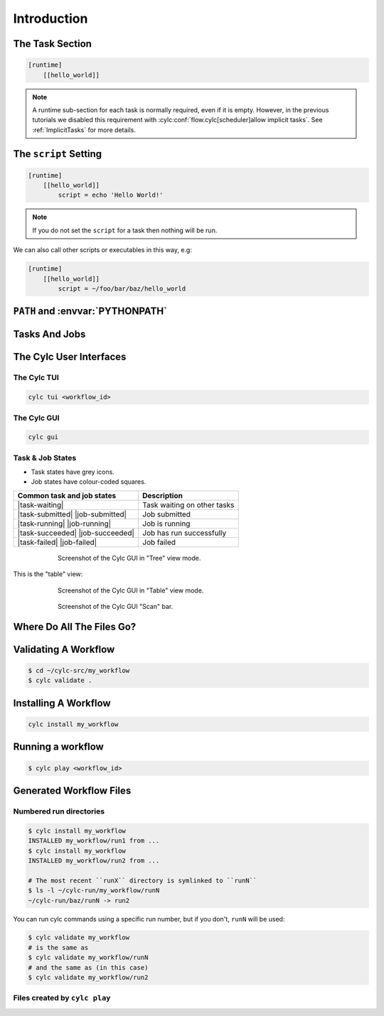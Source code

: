 .. _tutorial-cylc-runtime-introduction:

Introduction
============

.. ifnotslides::

   So far we have been working with the ``[scheduling]`` section. This is where
   the workflow is defined in terms of :term:`tasks <task>` and
   :term:`dependencies <dependency>`.

   In order to make the workflow runnable we must associate tasks with scripts
   or binaries to be executed when the task runs. This means working with the
   ``[runtime]`` section which determines what runs, as well as where and how
   it runs.

.. ifslides::

   ``[scheduling]``
      Defines the workflow in terms of :term:`tasks <task>` and
      :term:`dependencies <dependency>`.
   ``[runtime]``
      Defines what runs, where and how it runs.


The Task Section
----------------

.. ifnotslides::

   The runtime settings for each task are stored in a sub-section of the
   ``[runtime]`` section. E.g. for a task called ``hello_world`` we would write
   settings inside the following section:

.. code-block:: cylc

   [runtime]
       [[hello_world]]

.. note::

   A runtime sub-section for each task is normally required, even if it is
   empty. However, in the previous tutorials we disabled this requirement
   with :cylc:conf:`flow.cylc[scheduler]allow implicit tasks`.
   See :ref:`ImplicitTasks` for more details.


The ``script`` Setting
----------------------

.. ifnotslides::

   We tell Cylc *what* to execute when a task is run using the ``script``
   setting.

   This setting is interpreted as a bash script. The following example defines a
   task called ``hello_world`` which writes ``Hello World!`` to stdout upon
   execution.

.. code-block:: cylc

   [runtime]
       [[hello_world]]
           script = echo 'Hello World!'

.. note::

   If you do not set the ``script`` for a task then nothing will be run.

We can also call other scripts or executables in this way, e.g:

.. code-block:: cylc

   [runtime]
       [[hello_world]]
           script = ~/foo/bar/baz/hello_world


``PATH`` and :envvar:`PYTHONPATH`
---------------------------------

.. ifnotslides::

   It is often a good idea to keep our scripts with the Cylc workflow rather than
   leaving them somewhere else on the system.

   If you create a ``bin/`` sub-directory within the :term:`source directory`,
   Cylc will automatically prepend it to the ``PATH`` environment
   variable when the task runs.

.. code-block:: bash
   :caption: bin/hello_world

   #!/bin/bash
   echo 'Hello World!'

.. code-block:: cylc
   :caption: flow.cylc

   [runtime]
       [[hello_world]]
           script = hello_world

.. nextslide::

.. ifnotslides::

   Similarly the ``lib/python/`` directory gets prepended to the
   :envvar:`PYTHONPATH` variable.

.. code-block:: python
   :caption: lib/python/hello.py

   def world():
      print('Hello World!')

.. code-block:: cylc
   :caption: flow.cylc

   [runtime]
      [[hello_world]]
         script = python -c 'import hello; hello.world()'


.. _tutorial-tasks-and-jobs:

Tasks And Jobs
--------------

.. ifnotslides::

   When a :term:`task` is "Run" it creates a :term:`job`. The job is a bash
   file containing the script you have told the task to run along with
   configuration specifications and a system for trapping errors. It is the
   :term:`job` which actually gets executed and not the task itself. This
   "job file" is called the :term:`job script`.

   During its life a typical :term:`task` goes through the following states:

   Waiting
      :term:`Tasks <task>` wait for their dependencies to be satisfied before
      running. In the meantime they are in the "Waiting" state.
   Submitted
      When a :term:`task's <task>` dependencies have been met it is ready for
      submission. During this phase the :term:`job script` is created.
      The :term:`job` is then submitted to the specified :term:`job runner`.
      There is more about this in the :ref:`next section
      <tutorial-job-runner>`.
   Running
      A :term:`task` is in the "Running" state as soon as the :term:`job` is
      executed.
   Succeeded
      If the :term:`job` submitted by a :term:`task` has successfully
      completed (i.e. there is zero return code) then it is said to have
      succeeded.

   These descriptions, and a few more (e.g. failed), are called the
   :term:`task states <task state>`.

.. ifslides::

   When a :term:`task` is "Run" it creates a :term:`job`.

   The life-cycle of a job:

   * Waiting
   * Submitted
   * Running
   * Succeeded / Failed

The Cylc User Interfaces
------------------------

.. ifnotslides::

   To help you to keep track of a running workflow Cylc has

   - A graphical user interface (Cylc GUI).
   - A text-based user interface (Cylc TUI).

.. _tutorial.tui:

The Cylc TUI
^^^^^^^^^^^^

.. ifnotslides::

   The Cylc TUI (Terminal User Interface) is bundled with Cylc and
   enables you to view and interact with your workflow.

   To start the Cylc TUI:

.. code-block:: bash

   cylc tui <workflow_id>

.. _tutorial.gui:

The Cylc GUI
^^^^^^^^^^^^

.. ifnotslides::

   The Cylc UI has different views you can use to examine your workflows,
   including a Cylc scan menu allowing you to switch between workflows.

   .. note::

      You only need to have one instance of the Cylc GUI open - you can
      easily switch between workflows.

   To start the Cylc UI, open a new terminal window or tab, then type:

.. code-block:: bash

   cylc gui

.. nextslide::

Task & Job States
^^^^^^^^^^^^^^^^^

- Task states have grey icons.
- Job states have colour-coded squares.

.. csv-table::
   :header: Common task and job states, Description

   |task-waiting|, Task waiting on other tasks
   |task-submitted| |job-submitted|, Job submitted
   |task-running| |job-running|, Job is running
   |task-succeeded| |job-succeeded|, Job has run successfully
   |task-failed| |job-failed|, Job failed

.. ifnotslides::

   .. seealso::

      Full list of :ref:`task-job-states`.

.. nextslide::

.. ifnotslides::

   This is the "tree" view:

.. figure:: ../img/cylc-gui-tree-view.png
   :figwidth: 75%
   :align: center

   Screenshot of the Cylc GUI in "Tree" view mode.

.. nextslide::

This is the "table" view:

.. figure:: ../img/cylc-gui-table-view.png
   :figwidth: 75%
   :align: center

   Screenshot of the Cylc GUI in "Table" view mode.

.. nextslide::

.. ifnotslides::

   You can navigate between workflows using the list on the left.


.. figure:: ../img/cylc-gui-scan-view.png
   :figwidth: 75%
   :align: center

   Screenshot of the Cylc GUI "Scan" bar.


Where Do All The Files Go?
--------------------------

.. ifnotslides::

   The Work Directory
   ^^^^^^^^^^^^^^^^^^

   When a :term:`task` is run Cylc creates a directory for the :term:`job` to
   run in. This is called the :term:`work directory`.

   By default the work directory is located in a directory structure
   under the relevant :term:`cycle point` and :term:`task` name:

   .. code-block:: sub

      ~/cylc-run/<workflow-name>/work/<cycle-point>/<task-name>

   The Job Log Directory
   ^^^^^^^^^^^^^^^^^^^^^

   When a task is run Cylc generates a :term:`job script` which is stored in the
   :term:`job log directory` as the file ``job``.

   When the :term:`job script` is executed the stdout and stderr are redirected
   into the ``job.out`` and ``job.err`` files which are also stored in the
   :term:`job log directory`.

   The :term:`job log directory` lives in a directory structure under the
   :term:`cycle point`, :term:`task` name and :term:`job submission number`:

   .. code-block:: sub

      ~/cylc-run/<workflow-name>/log/job/<cycle-point>/<task-name>/<job-submission-num>/

   The :term:`job submission number` starts at 1 and increments by 1 each time
   a task is re-run.

   .. tip::

      You can use ``cylc cat-log <workflow-name>//<cycle-point>/<task-name>``
      to view the content of job logs.

      .. TODO REPLACE THIS IF APPROPRIATE

         If a task has run and is still visible in the Cylc GUI you can view its
         :term:`job log files <job log>` by right-clicking on the task and
         selecting "View".

         .. image:: ../img/cylc-gui-view-log.png
            :align: center
            :scale: 75%

.. ifslides::

   The Work Directory
      .. code-block:: sub

         ~/cylc-run/<workflow-name>/work/<cycle-point>/<task-name>
   The Job Log Directory
      .. code-block:: sub

         ~/cylc-run/<workflow-name>/log/job/<cycle-point>/<task-name>/<job-submission-num>/

      .. TODO REPLACE THIS IF APPROPRIATE

         .. image:: ../img/cylc-gui-view-log.png
            :align: center
            :scale: 75%


Validating A Workflow
---------------------

.. ifnotslides::

   It is a good idea to check a workflow definition for errors before running
   it. Cylc provides a command which automatically checks the validity of
   workflow configurations - ``cylc validate``:

.. code-block:: console

   $ cd ~/cylc-src/my_workflow
   $ cylc validate .


Installing A Workflow
---------------------

.. ifnotslides::

   .. seealso::

      :ref:`The full guide to Cylc install <Installing-workflows>`.

   To allow you to separate the development and running of workflows
   Cylc provides a :term:`cylc install <install>` command.

.. code-block:: bash

   cylc install my_workflow

.. ifnotslides::

   will install the workflow in ``~/cylc-src/my_workflow`` into ``~/cylc-run/my_workflow/runN``.


Running a workflow
------------------

.. ifnotslides::

   Now we have installed the workflow we can run it
   using the ``cylc play`` command:

.. code-block:: console

   $ cylc play <workflow_id>

.. ifnotslides::

   The :term:`workflow id` is the path of the :term:`run directory` relative
   to ``~/cylc-run``.


Generated Workflow Files
------------------------

Numbered run directories
^^^^^^^^^^^^^^^^^^^^^^^^

.. ifnotslides::

   .. seealso::

      :ref:`Installing-workflows` for a fuller description of Cylc install,
      including the option of naming rather than numbering runs.

   By default ``cylc install`` will install your workflow in a new
   numbered run directory each time you run ``cylc install``:

.. code-block:: console

   $ cylc install my_workflow
   INSTALLED my_workflow/run1 from ...
   $ cylc install my_workflow
   INSTALLED my_workflow/run2 from ...

   # The most recent ``runX`` directory is symlinked to ``runN``
   $ ls -l ~/cylc-run/my_workflow/runN
   ~/cylc-run/baz/runN -> run2


You can run cylc commands using a specific run number, but if you don't,
``runN`` will be used:

.. code-block:: console

   $ cylc validate my_workflow
   # is the same as
   $ cylc validate my_workflow/runN
   # and the same as (in this case)
   $ cylc validate my_workflow/run2


Files created by ``cylc play``
^^^^^^^^^^^^^^^^^^^^^^^^^^^^^^

.. ifnotslides::

   Cylc generates files and directories when it runs a workflow, namely:

   ``log``
      ``db``
         The database which Cylc uses to record the state of the workflow;
      ``job``
         The directory where the :term:`job log files <job log>` live;
      ``workflow``
         The directory where the :term:`workflow log files <workflow log>` live.
         These files are written by Cylc as the workflow is run and are useful for
         debugging purposes in the event of error.
      ``flow-config/flow.cylc.processed``
         A copy of the :cylc:conf:`flow.cylc` file made after any `Jinja2`_ has been
         processed - we will cover this in the
         :ref:`tutorial-cylc-consolidating-configuration` section.

   ``share/``
      The :term:`share directory` is a place where :term:`tasks <task>` can
      write files which are intended to be shared within that cycle.
   ``work/``
      A directory hierarchy containing task's :term:`work directories
      <work directory>`.

.. ifslides::

   * ``log/``
      * ``db``
      * ``job``
      * ``workflow``
      * ``flow-config/flow.cylc.processed``
   * ``share/``
   * ``work/``

   .. nextslide::

   .. rubric:: In this practical we will add some scripts to, and run, the
      :ref:`weather forecasting workflow <tutorial-datetime-cycling-practical>`
      from the :ref:`scheduling tutorial <tutorial-scheduling>`.

   Next section: :ref:`tutorial-cylc-runtime-configuration`


.. practical::

   .. rubric:: In this practical we will add some scripts to, and run, the
      :ref:`weather forecasting workflow <tutorial-datetime-cycling-practical>`
      from the :ref:`scheduling tutorial <tutorial-scheduling>`.

   #. **Create A New Workflow.**

      The following command will copy some files for us to work with into
      a new workflow called ``runtime-introduction``:

      .. code-block:: bash

         cylc get-resouces tutorial
         cd ~/cylc-src/tutorial/runtime-introduction

      In this directory we have the :cylc:conf:`flow.cylc` file from the
      :ref:`weather forecasting workflow <tutorial-datetime-cycling-practical>`
      with some runtime configuration added to it.

      There is also a script called ``get-observations`` located in the bin
      directory.

      Take a look at the ``[runtime]`` section in the :cylc:conf:`flow.cylc` file.

   #. **Run The Workflow.**

      First validate the workflow by running:

      .. code-block:: bash

         cylc validate .

      Then install the workflow:

      .. code-block:: bash

         cylc install

      Open a user interface (:ref:`tutorial.tui` or :ref:`tutorial.gui`) to view
      your workflow.

      Finally run the workflow by executing:

      .. code-block:: bash

         cylc play runtime-introduction

      The tasks will start to run - you should see them going through the
      "Waiting", "Running" and "Succeeded" states.

      When the workflow reaches the final cycle point and all tasks have succeeded
      it will shutdown automatically and the GUI will go blank.

      .. tip::

         You can also run a workflow from the Cylc GUI by pressing the "play"
         button at the top of the GUI.

   #. **Inspect A Job Log.**

      Try opening the file ``job.out`` for one of the
      ``get_observations`` jobs in a text editor. The file will be
      located within the :term:`job log directory`:

      .. code-block:: sub

         cd ~/cylc-run/runtime-introduction/runN
         log/job/<cycle-point>/get_observations_heathrow/01/job.out

      You should see something like this:

      .. code-block:: none

         Workflow    : runtime-introduction
         Task Job : 20000101T0000Z/get_observations_heathrow/01 (try 1)
         User@Host: username@hostname

         Guessing Weather Conditions
         Writing Out Wind Data
         1970-01-01T00:00:00Z NORMAL - started
         2038-01-19T03:14:08Z NORMAL - succeeded

      * The first three lines are information which Cylc has written to the file
        to provide information about the job.
      * **The lines in the middle are the stdout of the job.**
      * The last two lines were also written by Cylc. They provide timestamps
        marking the stages in the job's life.

   #. **Inspect A Work Directory.**

      The ``get_rainfall`` task should create a file called ``rainfall`` in its
      :term:`work directory`. Try opening this file, recalling that the
      format of the relevant path from within the work directory will be:

      .. code-block:: sub

         work/<cycle-point>/get_rainfall/rainfall

      .. hint::

         The ``get_rainfall`` task only runs every third cycle.

   #. **Extension: Explore The Cylc GUI**

      * Try re-installing the workflow and running it from the GUI.

      * Try adding a new view(s).

        .. tip::

           You can do this from the "Add View" button (top-right):

           .. image:: ../img/cylc-gui-views-button.png
              :align: center
              :scale: 75%

      * Try pressing the "Pause" button which is found in the top left-hand
        corner of the GUI.

      * Try clicking on a task state icon. From the menu you could try:

        * "Trigger"
        * "Hold"
        * "Release"

   .. seealso::

      See guide to :ref:`task-job-states` for a guide to the icons.
